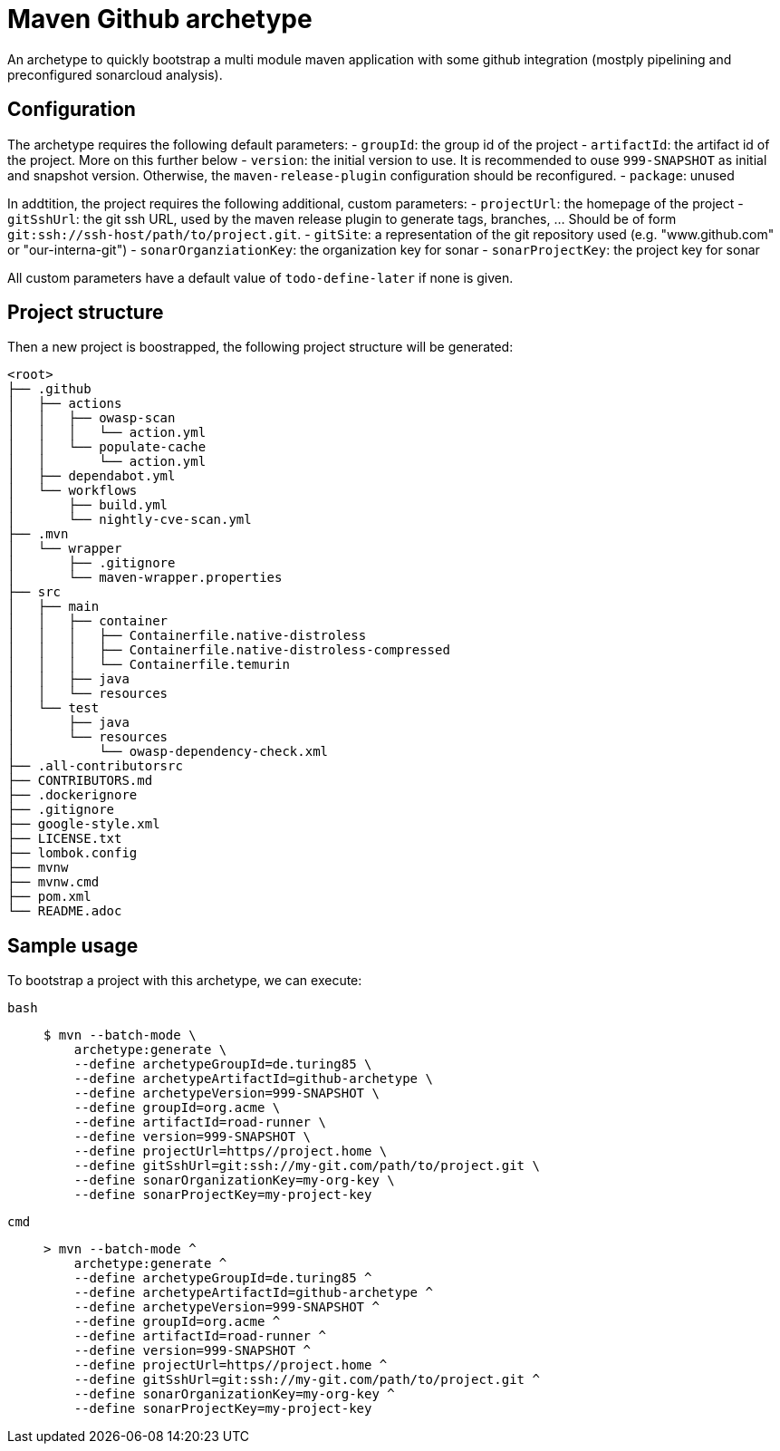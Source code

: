 = Maven Github archetype

An archetype to quickly bootstrap a multi module maven application with some github integration (mostply pipelining and preconfigured sonarcloud analysis).

== Configuration

The archetype requires the following default parameters:
- `groupId`: the group id of the project
- `artifactId`: the artifact id of the project. More on this further below
- `version`: the initial version to use. It is recommended to ouse `999-SNAPSHOT` as initial and snapshot version. Otherwise, the `maven-release-plugin` configuration should be reconfigured.
- `package`: unused

In addtition, the project requires the following additional, custom parameters:
- `projectUrl`: the homepage of the project
- `gitSshUrl`: the git ssh URL, used by the maven release plugin to generate tags, branches, ... Should be of form `git:ssh://ssh-host/path/to/project.git`.
- `gitSite`: a representation of the git repository used (e.g. "www.github.com" or "our-interna-git")
- `sonarOrganziationKey`: the organization key for sonar
- `sonarProjectKey`: the project key for sonar

All custom parameters have a default value of `todo-define-later` if none is given.

== Project structure
Then a new project is boostrapped, the following project structure will be generated:

[source]
----
<root>
├── .github
│   ├── actions
│   │   ├── owasp-scan
│   │   │   └── action.yml
│   │   └── populate-cache
│   │       └── action.yml
│   ├── dependabot.yml
│   └── workflows
│       ├── build.yml
│       └── nightly-cve-scan.yml
├── .mvn
│   └── wrapper
│       ├── .gitignore
│       └── maven-wrapper.properties
├── src
│   ├── main
│   │   ├── container
│   │   │   ├── Containerfile.native-distroless
│   │   │   ├── Containerfile.native-distroless-compressed
│   │   │   └── Containerfile.temurin
│   │   ├── java
│   │   └── resources
│   └── test
│       ├── java
│       └── resources
│           └── owasp-dependency-check.xml
├── .all-contributorsrc
├── CONTRIBUTORS.md
├── .dockerignore
├── .gitignore
├── google-style.xml
├── LICENSE.txt
├── lombok.config
├── mvnw
├── mvnw.cmd
├── pom.xml
└── README.adoc
----

== Sample usage

To bootstrap a project with this archetype, we can execute:

[tabs]
====
`bash`::
+
[source,bash]
----
$ mvn --batch-mode \
    archetype:generate \
    --define archetypeGroupId=de.turing85 \
    --define archetypeArtifactId=github-archetype \
    --define archetypeVersion=999-SNAPSHOT \
    --define groupId=org.acme \
    --define artifactId=road-runner \
    --define version=999-SNAPSHOT \
    --define projectUrl=https//project.home \
    --define gitSshUrl=git:ssh://my-git.com/path/to/project.git \
    --define sonarOrganizationKey=my-org-key \
    --define sonarProjectKey=my-project-key
----
`cmd`::
+
[source,cmd]
----
> mvn --batch-mode ^
    archetype:generate ^
    --define archetypeGroupId=de.turing85 ^
    --define archetypeArtifactId=github-archetype ^
    --define archetypeVersion=999-SNAPSHOT ^
    --define groupId=org.acme ^
    --define artifactId=road-runner ^
    --define version=999-SNAPSHOT ^
    --define projectUrl=https//project.home ^
    --define gitSshUrl=git:ssh://my-git.com/path/to/project.git ^
    --define sonarOrganizationKey=my-org-key ^
    --define sonarProjectKey=my-project-key
----
====